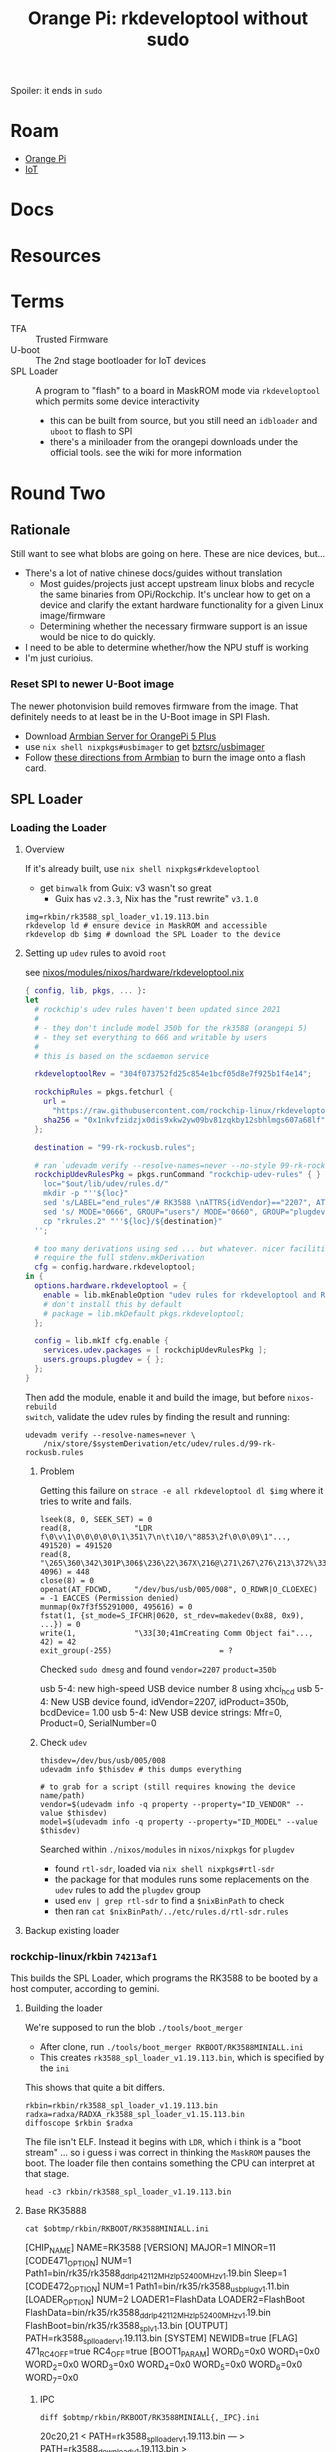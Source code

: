 :PROPERTIES:
:ID:       68329455-a107-477f-aca8-9e2c238968ce
:END:
#+TITLE: Orange Pi: rkdeveloptool without sudo
#+CATEGORY: slips
#+TAGS:  

Spoiler: it ends in =sudo=

* Roam
+ [[id:35cdd063-b646-4141-83ea-fcac8b337875][Orange Pi]]
+ [[id:708d6f59-64ad-473a-bfbb-58d663bde4f0][IoT]]


* Docs

* Resources


* Terms

+ TFA :: Trusted Firmware
+ U-boot :: The 2nd stage bootloader for IoT devices
+ SPL Loader :: A program to "flash" to a board in MaskROM mode via
  =rkdeveloptool= which permits some device interactivity
  - this can be built from source, but you still need an =idbloader= and =uboot= to
    flash to SPI
  - there's a miniloader from the orangepi downloads under the official tools.
    see the wiki for more information

* Round Two
:PROPERTIES:
:header-args+: :var obtmp=(or (bound-and-true-p ob@orange_pi_firmware_u_boot_rkdevtool_and_spi_flash) (setq ob@orange_pi_firmware_u_boot_rkdevtool_and_spi_flash (make-temp-file "roam-" t)))
:END:

** Rationale

Still want to see what blobs are going on here. These are nice devices, but...

+ There's a lot of native chinese docs/guides without translation
  - Most guides/projects just accept upstream linux blobs and recycle the same
    binaries from OPi/Rockchip. It's unclear how to get on a device and clarify
    the extant hardware functionality for a given Linux image/firmware
  - Determining whether the necessary firmware support is an issue would be nice
    to do quickly.
+ I need to be able to determine whether/how the NPU stuff is working
+ I'm just curioius.

*** Reset SPI to newer U-Boot image

The newer photonvision build removes firmware from the image. That definitely
needs to at least be in the U-Boot image in SPI Flash.

+ Download [[https://www.armbian.com/orange-pi-5-plus/][Armbian Server for OrangePi 5 Plus]]
+ use =nix shell nixpkgs#usbimager= to get [[https://gitlab.com/bztsrc/usbimager][bztsrc/usbimager]]
+ Follow [[https://docs.armbian.com/User-Guide_Getting-Started/#how-to-prepare-a-sd-card][these directions from Armbian]] to burn the image onto a flash card.

** SPL Loader

*** Loading the Loader

**** Overview

If it's already built, use =nix shell nixpkgs#rkdeveloptool=

+ get =binwalk= from Guix: v3 wasn't so great
  - Guix has =v2.3.3=, Nix has the "rust rewrite" =v3.1.0=

#+begin_src shell
img=rkbin/rk3588_spl_loader_v1.19.113.bin
rkdevelop ld # ensure device in MaskROM and accessible
rkdevelop db $img # download the SPL Loader to the device
#+end_src

**** Setting up =udev= rules to avoid =root=

see [[https://github.com/dcunited001/ellipsis/blob/9562939d05c834c4f0b4d206e3e1bfa98705e076/nixos/modules/nixos/hardware/rkdeveloptool.nix][nixos/modules/nixos/hardware/rkdeveloptool.nix]]

#+begin_src nix
{ config, lib, pkgs, ... }:
let
  # rockchip's udev rules haven't been updated since 2021
  #
  # - they don't include model 350b for the rk3588 (orangepi 5)
  # - they set everything to 666 and writable by users
  #
  # this is based on the scdaemon service

  rkdeveloptoolRev = "304f073752fd25c854e1bcf05d8e7f925b1f4e14";

  rockchipRules = pkgs.fetchurl {
    url =
      "https://raw.githubusercontent.com/rockchip-linux/rkdeveloptool/${rkdeveloptoolRev}/99-rk-rockusb.rules";
    sha256 = "0x1nkvfzidzjx0dis9xkw2yw09bv81zqkby12sbhlmgs607a68lf";
  };

  destination = "99-rk-rockusb.rules";

  # ran `udevadm verify --resolve-names=never --no-style 99-rk-rockusb.rules.test`
  rockchipUdevRulesPkg = pkgs.runCommand "rockchip-udev-rules" { } ''
    loc="$out/lib/udev/rules.d/"
    mkdir -p "''${loc}"
    sed 's/LABEL="end_rules"/# RK3588 \nATTRS{idVendor}=="2207", ATTRS{idProduct}=="350b", MODE="0660", GROUP="plugdev"\n\nLABEL="end_rules"/g' "${rockchipRules}" > "rkrules.1"
    sed 's/ MODE="0666", GROUP="users"/ MODE="0660", GROUP="plugdev"/g' "rkrules.1" > "rkrules.2"
    cp "rkrules.2" "''${loc}/${destination}"
  '';

  # too many derivations using sed ... but whatever. nicer facilities would
  # require the full stdenv.mkDerivation
  cfg = config.hardware.rkdeveloptool;
in {
  options.hardware.rkdeveloptool = {
    enable = lib.mkEnableOption "udev rules for rkdeveloptool and Rockchip";
    # don't install this by default
    # package = lib.mkDefault pkgs.rkdeveloptool;
  };

  config = lib.mkIf cfg.enable {
    services.udev.packages = [ rockchipUdevRulesPkg ];
    users.groups.plugdev = { };
  };
}
#+end_src

Then add the module, enable it and build the image, but before =nixos-rebuild
switch=, validate the udev rules by finding the result and running:

#+begin_src shell
udevadm verify --resolve-names=never \
    /nix/store/$systemDerivation/etc/udev/rules.d/99-rk-rockusb.rules
#+end_src
***** Problem

Getting this failure on =strace -e all rkdeveloptool dl $img= where it tries to
write and fails.

#+begin_example
lseek(8, 0, SEEK_SET) = 0
read(8,              "LDR f\0\v\1\0\0\0\0\0\1\351\7\n\t\10/\"8853\2f\0\0\09\1"..., 491520) = 491520
read(8,              "\265\360\342\301P\306$\236\22\367X\216@\271\267\276\213\372%\335t\327oYF~\23A\356\375\365\221"..., 4096) = 448
close(8) = 0
openat(AT_FDCWD,     "/dev/bus/usb/005/008", O_RDWR|O_CLOEXEC) = -1 EACCES (Permission denied)
munmap(0x7f3f55291000, 495616) = 0
fstat(1, {st_mode=S_IFCHR|0620, st_rdev=makedev(0x88, 0x9), ...}) = 0
write(1,             "\33[30;41mCreating Comm Object fai"..., 42) = 42
exit_group(-255)                        = ?
#+end_example

Checked =sudo dmesg= and found =vendor=2207= =product=350b=

#+begin_example text
usb 5-4: new high-speed USB device number 8 using xhci_hcd
usb 5-4: New USB device found, idVendor=2207, idProduct=350b, bcdDevice= 1.00
usb 5-4: New USB device strings: Mfr=0, Product=0, SerialNumber=0
#+end_example

***** Check =udev=

#+begin_src shell
thisdev=/dev/bus/usb/005/008
udevadm info $thisdev # this dumps everything

# to grab for a script (still requires knowing the device name/path)
vendor=$(udevadm info -q property --property="ID_VENDOR" --value $thisdev)
model=$(udevadm info -q property --property="ID_MODEL" --value $thisdev)
#+end_src

Searched within =./nixos/modules= in =nixos/nixpkgs= for =plugdev=

+ found =rtl-sdr=, loaded via =nix shell nixpkgs#rtl-sdr=
+ the package for that modules runs some replacements on the =udev= rules to add
  the =plugdev= group
+ used =env | grep rtl-sdr= to find a =$nixBinPath= to check
+ then ran =cat $nixBinPath/../etc/rules.d/rtl-sdr.rules=

**** Backup existing loader
*** rockchip-linux/rkbin =74213af1=

This builds the SPL Loader, which programs the RK3588 to be booted by a host
computer, according to gemini.

**** Building the loader

We're supposed to run the blob =./tools/boot_merger=

+ After clone, run =./tools/boot_merger RKBOOT/RK3588MINIALL.ini=
+ This creates =rk3588_spl_loader_v1.19.113.bin=, which is specified by the =ini=

This shows that quite a bit differs.

#+begin_src shell :eval never
rkbin=rkbin/rk3588_spl_loader_v1.19.113.bin
radxa=radxa/RADXA_rk3588_spl_loader_v1.15.113.bin
diffoscope $rkbin $radxa
#+end_src

The file isn't ELF. Instead it begins with =LDR=, which i think is a "boot stream"
... so i guess i was correct in thinking the =MaskROM= pauses the boot. The loader
file then contains something the CPU can interpret at that stage.

#+begin_src shell
head -c3 rkbin/rk3588_spl_loader_v1.19.113.bin
#+end_src

#+RESULTS:
: LDR


**** Base RK35888

#+begin_src shell :results output verbatim code :wrap example conf
cat $obtmp/rkbin/RKBOOT/RK3588MINIALL.ini
#+end_src

#+RESULTS:
#+begin_example conf
[CHIP_NAME]
NAME=RK3588
[VERSION]
MAJOR=1
MINOR=11
[CODE471_OPTION]
NUM=1
Path1=bin/rk35/rk3588_ddr_lp4_2112MHz_lp5_2400MHz_v1.19.bin
Sleep=1
[CODE472_OPTION]
NUM=1
Path1=bin/rk35/rk3588_usbplug_v1.11.bin
[LOADER_OPTION]
NUM=2
LOADER1=FlashData
LOADER2=FlashBoot
FlashData=bin/rk35/rk3588_ddr_lp4_2112MHz_lp5_2400MHz_v1.19.bin
FlashBoot=bin/rk35/rk3588_spl_v1.13.bin
[OUTPUT]
PATH=rk3588_spl_loader_v1.19.113.bin
[SYSTEM]
NEWIDB=true
[FLAG]
471_RC4_OFF=true
RC4_OFF=true
[BOOT1_PARAM]
WORD_0=0x0
WORD_1=0x0
WORD_2=0x0
WORD_3=0x0
WORD_4=0x0
WORD_5=0x0
WORD_6=0x0
WORD_7=0x0
#+end_example

***** IPC

#+begin_src shell :results output verbatim code :wrap example diff
diff $obtmp/rkbin/RKBOOT/RK3588MINIALL{,_IPC}.ini
#+end_src

#+RESULTS:
#+begin_example diff
20c20,21
< PATH=rk3588_spl_loader_v1.19.113.bin
---
> PATH=rk3588_download_v1.19.113.bin
> IDB_PATH=rk3588_idblock_v1.19.113.img
25a27
> CREATE_IDB=true
#+end_example

***** PCIE_EP

#+begin_src shell :results output verbatim code :wrap example diff
diff $obtmp/rkbin/RKBOOT/RK3588MINIALL{,_PCIE_EP}.ini
#+end_src

#+RESULTS:
#+begin_example diff
17,18c17,18
< FlashData=bin/rk35/rk3588_ddr_lp4_2112MHz_lp5_2400MHz_v1.19.bin
< FlashBoot=bin/rk35/rk3588_spl_v1.13.bin
---
> FlashData=bin/rk35/rk3588_pcie_v2.20.bin
> FlashBoot=bin/rk35/rk3588_pcie_v2.20.bin
20c20
< PATH=rk3588_spl_loader_v1.19.113.bin
---
> PATH=rk3588_pcie_loader_v2.20.bin
26,34c26
< [BOOT1_PARAM]
< WORD_0=0x0
< WORD_1=0x0
< WORD_2=0x0
< WORD_3=0x0
< WORD_4=0x0
< WORD_5=0x0
< WORD_6=0x0
< WORD_7=0x0
---
> CREATE_IDB=true
#+end_example

***** RAMBOOT

Nics.... =null{0,1}.bin=

#+begin_src shell :results output verbatim code :wrap example diff
diff $obtmp/rkbin/RKBOOT/RK3588MINIALL{,_RAMBOOT}.ini
#+end_src

#+RESULTS:
#+begin_example diff
5c5
< MINOR=11
---
> MINOR=6
12c12
< Path1=bin/rk35/rk3588_usbplug_v1.11.bin
---
> Path1=bin/rk35/rk3588_ramboot_v1.06.bin
17,18c17,18
< FlashData=bin/rk35/rk3588_ddr_lp4_2112MHz_lp5_2400MHz_v1.19.bin
< FlashBoot=bin/rk35/rk3588_spl_v1.13.bin
---
> FlashData=bin/rk35/rk3588_ramboot_null0.bin
> FlashBoot=bin/rk35/rk3588_ramboot_null1.bin
20c20
< PATH=rk3588_spl_loader_v1.19.113.bin
---
> PATH=rk3588_ramboot_loader_v1.19.106.bin
26,34d25
< [BOOT1_PARAM]
< WORD_0=0x0
< WORD_1=0x0
< WORD_2=0x0
< WORD_3=0x0
< WORD_4=0x0
< WORD_5=0x0
< WORD_6=0x0
< WORD_7=0x0
#+end_example


* Learns

** Maybe its the...

+ USB port? found one with nothing else on bus. checked: they're all USB3 Gen2
  - didn't work
+ Different USB cable? no luck

Last time, I really just had to fail over to running it on arch... but that was on guix

** udev+strace

monitor events. You can specify vendor/model, but i think the device is being
dropped/readded, where the =rkdeveloptool= gets confused.

#+begin_src shell
rkbin=rkbin/rk3588_spl_loader_v1.19.113.bin
udevout=rkbin/udev2.monitor
straceout=rkbin/udev2.strace

udevadm monitor -p all -k -u > $udevout

# another shell
strace -e all -o $straceout rkdeveloptool db $rkbin
#+end_src

Actually, I would expect this the drop/add to occur (i think?)

+ I'm not sure bc the =.bin= should really only induce the minimal changes. I'm
  hesitent bc maybe it readds the device under another vendor/model
+ the =LDR= code is telling the =OPi= CPU how to init hardware for MaskROM mode.
  necessary in the CPU state
+ That's definitely what's happening in the =rk= output, in =udev= and in =strace=
+ When it didn't have permissions, it was getting =EACCES=, but i think there's a
  race condition because the file straight up doesn't exist.

#+begin_example strace
fstat(7, {st_mode=S_IFREG|0644, st_size=491968, ...}) = 0
lseek(7, 0, SEEK_SET)                   = 0
read(7, "LDR f\0\v\1\0\0\0\0\0\1\351\7\n\t\10/\"8853\2f\0\0\09\1"..., 491520) = 491520
read(7, "\265\360\342\301P\306$\236\22\367X\216@\271\267\276\213\372%\335t\327oYF~\23A\356\375\365\221"..., 4096) = 448
close(7)                                = 0
openat(AT_FDCWD, "/dev/bus/usb/005/026", O_RDWR|O_CLOEXEC) = -1 ENODEV (No such device)
munmap(0x7fbe19587000, 495616)          = 0
fstat(1, {st_mode=S_IFCHR|0620, st_rdev=makedev(0x4, 0x4), ...}) = 0
ioctl(1, TCGETS, {c_iflag=BRKINT|ICRNL|IXON|IMAXBEL|IUTF8, c_oflag=NL0|CR0|TAB0|BS0|VT0|FF0|OPOST|ONLCR, c_cflag=B38400|CS8|CREAD|HUPCL, c_lflag=ISIG|ICANON|ECHO|ECHOE|ECHOK|IEXTEN|ECHOCTL|ECHOKE, ...}) = 0
write(1, "\33[30;41mCreating Comm Object fai"..., 42) = 42
exit_group(-255)                        = ?
#+end_example

When it can't find the device, it tries to refresh it... but i'm not seeing that
in the strace, only the =udevadm monitor=

+ jumping between vty's while using =uwsm= may be causing problems (the =udevadm
  monitor= keeps showing headphones and other devices jumping on/off)
+ a restart may fix it, since I changed =udev=

*** Randomness

In the strace, it constantly shows =getrandom(...)=, though it specifies
=GNRD_INSECURE=. idk why it needs so much randomness if it's not worried about
entropy.

*** USB Device Enumeration

According to the strace, it definitely enumerates the USB devices on your
system. However, I think this is because I ran =rkdeveloptool ld= to list devices.


**** PCIe Subsystem

It can be missing, apparently. That, or =rkdeveloptool= doesn't know where it is

#+begin_src shell
find /sys/devices/pci0000\:00/ -name 'subsystem' | tree --fromfile .
#+end_src

Maybe it's good that I didn't grant this tool ... um sudo? for system stability
reason? to be fair, i did build their =rkbin= SDL loader image (kinda dumb)

The USB devices should be at =PCI= bus addresses like these... specifically
somewhere in =usb5=

#+begin_src shell :results output verbatim code :wrap verse 
find /sys/devices/pci0000\:00/0000:00:08.1 -type d -name 'usb*' | tree --fromfile .
#+end_src

#+RESULTS:
#+begin_verse
.
└── sys
    └── devices
        └── pci0000:00
            └── 0000:00:08.1
                └── 0000:0d:00.3
                    ├── usb5
                    │   └── 5-0:1.0
                    │       ├── usb5-port1
                    │       ├── usb5-port2
                    │       ├── usb5-port3
                    │       └── usb5-port4
                    └── usb6
                        └── 6-0:1.0
                            ├── usb6-port1
                            ├── usb6-port2
                            ├── usb6-port3
                            └── usb6-port4

10 directories, 8 files
#+end_verse

** Removing custom rules

*** Comparison with =sudo=

Really weird

+ =sudo strace -e all -o spi/rkbin/udev5.sudo.strace rkdeveloptool db $loader=
  - udev rules are active (device can't be found)
+ =strace -e all -o spi/rkbin/udev6.sudo.strace rkdeveloptool db $loader=
  - after removing udev rules (device apparently shows up in time)

#+begin_src shell
diff --color=always \
    <(tail -n30 spi/rkbin/udev5.sudo.strace) \
    <(tail -n30 spi/rkbin/udev6.strace)
#+end_src

#+begin_example diff
1,16c1,16
< close(7)                                = 0
< getrandom("\x57\xcd\x43\xa1\x98\x62\x7a\x9d\x2f\x66\xb5\x8e\x6d\x37\x3f\x87", 16, GRND_INSECURE) = 16
< getrandom("\x59\x5f\x13\x8b\x7f\xb2\xec\xfd\x10\x65\xf1\x3a\x27\xff\xe2\x33", 16, GRND_INSECURE) = 16
< openat(AT_FDCWD, "/sys/bus/usb/devices/usb6/busnum", O_RDONLY|O_CLOEXEC) = 7
< read(7, "6\n", 19)                      = 2
< close(7)                                = 0
< openat(AT_FDCWD, "/sys/bus/usb/devices/usb6/devnum", O_RDONLY|O_CLOEXEC) = 7
< read(7, "1\n", 19)                      = 2
< close(7)                                = 0
< openat(AT_FDCWD, "/sys/bus/usb/devices/usb6/speed", O_RDONLY|O_CLOEXEC) = 7
< read(7, "10000\n", 19)                  = 6
< close(7)                                = 0
< openat(AT_FDCWD, "/sys/bus/usb/devices/usb6/descriptors", O_RDONLY|O_CLOEXEC) = 7
< read(7, "\22\1\20\3\t\0\3\tk\35\3\0\26\6\3\2\1\1\t\2\37\0\1\1\0\340\0\t\4\0\0\1"..., 256) = 49
< close(7)                                = 0
< recvfrom(5, NULL, 0, MSG_PEEK|MSG_TRUNC, NULL, NULL) = -1 EAGAIN (Resource temporarily unavailable)
---
> close(8)                                = 0
> getrandom("\x40\x55\xce\xed\xf5\x78\xd7\x5e\xf4\x94\xb4\x52\x3b\x5a\xaf\x9e", 16, GRND_INSECURE) = 16
> getrandom("\x13\x41\x5d\xd6\x8a\xbf\x12\x1d\x14\xcc\xbe\x18\x64\xa7\xa5\x16", 16, GRND_INSECURE) = 16
> openat(AT_FDCWD, "/sys/bus/usb/devices/usb6/busnum", O_RDONLY|O_CLOEXEC) = 8
> read(8, "6\n", 19)                      = 2
> close(8)                                = 0
> openat(AT_FDCWD, "/sys/bus/usb/devices/usb6/devnum", O_RDONLY|O_CLOEXEC) = 8
> read(8, "1\n", 19)                      = 2
> close(8)                                = 0
> openat(AT_FDCWD, "/sys/bus/usb/devices/usb6/speed", O_RDONLY|O_CLOEXEC) = 8
> read(8, "10000\n", 19)                  = 6
> close(8)                                = 0
> openat(AT_FDCWD, "/sys/bus/usb/devices/usb6/descriptors", O_RDONLY|O_CLOEXEC) = 8
> read(8, "\22\1\20\3\t\0\3\tk\35\3\0\26\6\3\2\1\1\t\2\37\0\1\1\0\340\0\t\4\0\0\1"..., 256) = 49
> close(8)                                = 0
> recvfrom(6, NULL, 0, MSG_PEEK|MSG_TRUNC, NULL, NULL) = -1 EAGAIN (Resource temporarily unavailable)
18,27c18,27
< openat(AT_FDCWD, "spi/rkbin/rk3588_spl_loader_v1.19.113.bin", O_RDONLY) = 7
< mmap(NULL, 495616, PROT_READ|PROT_WRITE, MAP_PRIVATE|MAP_ANONYMOUS, -1, 0) = 0x7f5b7c29e000
< fstat(7, {st_mode=S_IFREG|0644, st_size=491968, ...}) = 0
< lseek(7, 0, SEEK_SET)                   = 0
< read(7, "LDR f\0\v\1\0\0\0\0\0\1\351\7\n\t\10/\"8853\2f\0\0\09\1"..., 491520) = 491520
< read(7, "\265\360\342\301P\306$\236\22\367X\216@\271\267\276\213\372%\335t\327oYF~\23A\356\375\365\221"..., 4096) = 448
< close(7)                                = 0
< openat(AT_FDCWD, "/dev/bus/usb/001/020", O_RDWR|O_CLOEXEC) = -1 ENODEV (No such device)
< munmap(0x7f5b7c29e000, 495616)          = 0
< fstat(1, {st_mode=S_IFCHR|0620, st_rdev=makedev(0x88, 0x3), ...}) = 0
---
> openat(AT_FDCWD, "spi/rkbin/rk3588_spl_loader_v1.19.113.bin", O_RDONLY) = 8
> mmap(NULL, 495616, PROT_READ|PROT_WRITE, MAP_PRIVATE|MAP_ANONYMOUS, -1, 0) = 0x7f8b3f32a000
> fstat(8, {st_mode=S_IFREG|0644, st_size=491968, ...}) = 0
> lseek(8, 0, SEEK_SET)                   = 0
> read(8, "LDR f\0\v\1\0\0\0\0\0\1\351\7\n\t\10/\"8853\2f\0\0\09\1"..., 491520) = 491520
> read(8, "\265\360\342\301P\306$\236\22\367X\216@\271\267\276\213\372%\335t\327oYF~\23A\356\375\365\221"..., 4096) = 448
> close(8)                                = 0
> openat(AT_FDCWD, "/dev/bus/usb/001/025", O_RDWR|O_CLOEXEC) = -1 EACCES (Permission denied)
> munmap(0x7f8b3f32a000, 495616)          = 0
> fstat(1, {st_mode=S_IFCHR|0620, st_rdev=makedev(0x88, 0), ...}) = 0
#+end_example


And with sudo again, same thing

#+begin_src shell
diff --color=always \
    <(tail -n30 spi/rkbin/udev5.sudo.strace) \
    <(tail -n30 spi/rkbin/udev7.sudo.strace)
#+end_src

#+begin_example diff
2,3c2,3
< getrandom("\x57\xcd\x43\xa1\x98\x62\x7a\x9d\x2f\x66\xb5\x8e\x6d\x37\x3f\x87", 16, GRND_INSECURE) = 16
< getrandom("\x59\x5f\x13\x8b\x7f\xb2\xec\xfd\x10\x65\xf1\x3a\x27\xff\xe2\x33", 16, GRND_INSECURE) = 16
---
> getrandom("\x5e\x8a\xc3\x19\x7f\x37\x2b\xf6\x5f\xbe\xc6\x4f\x33\x83\xd5\x02", 16, GRND_INSECURE) = 16
> getrandom("\x04\x88\x40\x1f\x34\x6e\xaa\xaf\xf9\x57\xba\xea\x85\x42\xe9\xeb", 16, GRND_INSECURE) = 16
19c19
< mmap(NULL, 495616, PROT_READ|PROT_WRITE, MAP_PRIVATE|MAP_ANONYMOUS, -1, 0) = 0x7f5b7c29e000
---
> mmap(NULL, 495616, PROT_READ|PROT_WRITE, MAP_PRIVATE|MAP_ANONYMOUS, -1, 0) = 0x7f64e092a000
25,27c25,27
< openat(AT_FDCWD, "/dev/bus/usb/001/020", O_RDWR|O_CLOEXEC) = -1 ENODEV (No such device)
< munmap(0x7f5b7c29e000, 495616)          = 0
< fstat(1, {st_mode=S_IFCHR|0620, st_rdev=makedev(0x88, 0x3), ...}) = 0
---
> openat(AT_FDCWD, "/dev/bus/usb/001/026", O_RDWR|O_CLOEXEC) = -1 ENODEV (No such device)
> munmap(0x7f64e092a000, 495616)          = 0
> fstat(1, {st_mode=S_IFCHR|0620, st_rdev=makedev(0x88, 0x4), ...}) = 0
#+end_example
